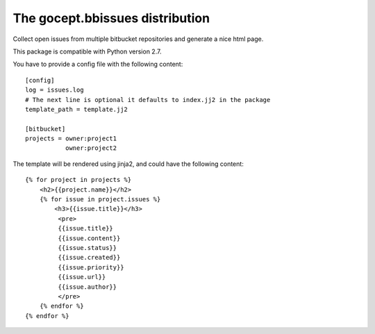 ================================
The gocept.bbissues distribution
================================

Collect open issues from multiple bitbucket repositories and generate a nice html page.

This package is compatible with Python version 2.7.

You have to provide a config file with the following content::

    [config]
    log = issues.log
    # The next line is optional it defaults to index.jj2 in the package
    template_path = template.jj2

    [bitbucket]
    projects = owner:project1
               owner:project2


The template will be rendered using jinja2, and could have the following content::

    {% for project in projects %}
        <h2>{{project.name}}</h2>
        {% for issue in project.issues %}
            <h3>{{issue.title}}</h3>
             <pre>
             {{issue.title}}
             {{issue.content}}
             {{issue.status}}
             {{issue.created}}
             {{issue.priority}}
             {{issue.url}}
             {{issue.author}}
             </pre>
        {% endfor %}
    {% endfor %}
